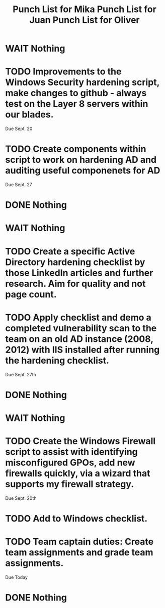 #+TITLE: Punch List for Mika

* WAIT Nothing
* TODO Improvements to the Windows Security hardening script, make changes to github - always test on the Layer 8 servers within our blades.
Due Sept. 20
* TODO Create components within script to work on hardening AD and auditing useful componenets for AD
Due Sept. 27
* DONE Nothing

#+TITLE: Punch List for Juan

* WAIT Nothing
* TODO Create a specific Active Directory hardening checklist by those LinkedIn articles and further research. Aim for quality and not page count. 
* TODO Apply checklist and demo a completed vulnerability scan to the team on an old AD instance (2008, 2012) with IIS installed after running the hardening checklist.
Due Sept. 27th 
* DONE Nothing

#+TITLE: Punch List for Oliver

* WAIT Nothing
* TODO Create the Windows Firewall script to assist with identifying misconfigured GPOs, add new firewalls quickly, via a wizard that supports my firewall strategy. 
Due Sept. 20th 
* TODO Add to Windows checklist. 
* TODO Team captain duties: Create team assignments and grade team assignments. 
Due Today
* DONE Nothing


